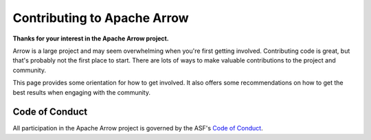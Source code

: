 .. Licensed to the Apache Software Foundation (ASF) under one
.. or more contributor license agreements.  See the NOTICE file
.. distributed with this work for additional information
.. regarding copyright ownership.  The ASF licenses this file
.. to you under the Apache License, Version 2.0 (the
.. "License"); you may not use this file except in compliance
.. with the License.  You may obtain a copy of the License at

..   http://www.apache.org/licenses/LICENSE-2.0

.. Unless required by applicable law or agreed to in writing,
.. software distributed under the License is distributed on an
.. "AS IS" BASIS, WITHOUT WARRANTIES OR CONDITIONS OF ANY
.. KIND, either express or implied.  See the License for the
.. specific language governing permissions and limitations
.. under the License.

.. highlight:: console

.. _contributing:

****************************
Contributing to Apache Arrow
****************************

**Thanks for your interest in the Apache Arrow project.**

Arrow is a large project and may seem overwhelming when you're
first getting involved. Contributing code is great, but that's
probably not the first place to start. There are lots of ways to
make valuable contributions to the project and community.

This page provides some orientation for how to get involved. It also offers
some recommendations on how to get the best results when engaging with the
community.

Code of Conduct
===============

All participation in the Apache Arrow project is governed by the ASF's
`Code of Conduct <https://www.apache.org/foundation/policies/conduct.html>`_.

.. panels::
   :card: + contrib-card text-center
   :column: col-lg-6 col-md-6 col-sm-6 col-xs-12 d-flex

   ---
   :img-top: users-solid.svg

   Community
   ^^^^^^^^^

   A good first step to getting involved in the Arrow project is to join
   the mailing lists and participate in discussions where you can.

   +++

   .. link-button:: https://arrow.apache.org/community/
      :text: Apache Arrow Community
      :classes: btn-block btn-secondary stretched-link

   ---
   :img-top: book-open-solid.svg

   New Contributors
   ^^^^^^^^^^^^^^^^

   First time contributing?

   The New Contributor's Guide provides necessary information for
   contributing to the Apache Arrow project.

   +++

   .. link-button:: guide-introduction
      :type: ref
      :text: New Contributor's guide
      :classes: btn-block btn-secondary stretched-link

.. dropdown:: :fa:`hand-point-up`  Communicating through the mailing lists
   :title: h5
   :animate: fade-in-slide-down

   Projects in The Apache Software Foundation ("the ASF") use public, archived
   mailing lists to create a public record of each project's development
   activities and decision-making process.

   While lacking the immediacy of chat or other forms of communication,
   the mailing lists give participants the opportunity to slow down and be
   thoughtful in their responses, and they help developers who are spread across
   many timezones to participate more equally.

.. dropdown:: :fa:`pencil`  Improve documentation
   :title: h5
   :animate: fade-in-slide-down

   A great way to contribute to the project is to improve documentation. If you
   found some docs to be incomplete or inaccurate, share your hard-earned knowledge
   with the rest of the community.

   Documentation improvements are also a great way to gain some experience with
   our submission and review process, discussed below, without requiring a lot
   of local development environment setup. In fact, many documentation-only changes
   can be made directly in the GitHub web interface by clicking the "edit" button.
   This will handle making a fork and a pull request for you.

   * :ref:`documentation`
   * :ref:`building-docs`

.. panels::
   :card: + contrib-card text-center
   :column: col-lg-6 col-md-6 col-sm-6 col-xs-12 d-flex

   ---
   :img-top: code-solid.svg

   Advanced
   ^^^^^^^^

   Additional information you might need if you are not
   new to the contributing process in general but want to
   check the workflow we use at Apache Arrow.

   +++

   .. link-button:: advanced_contrib
      :type: ref
      :text: Advanced Code Contribution
      :classes: btn-block btn-secondary stretched-link

   ---
   :img-top: bug-solid.svg

   Bug reports
   ^^^^^^^^^^^

   Alerting us to unexpected behavior and missing features, even
   if you can't solve the problems yourself, help us understand
   and prioritize work to improve the libraries.

   +++

   .. link-button:: bug-reports
      :type: ref
      :text: Bugs and Features
      :classes: btn-block btn-secondary stretched-link
